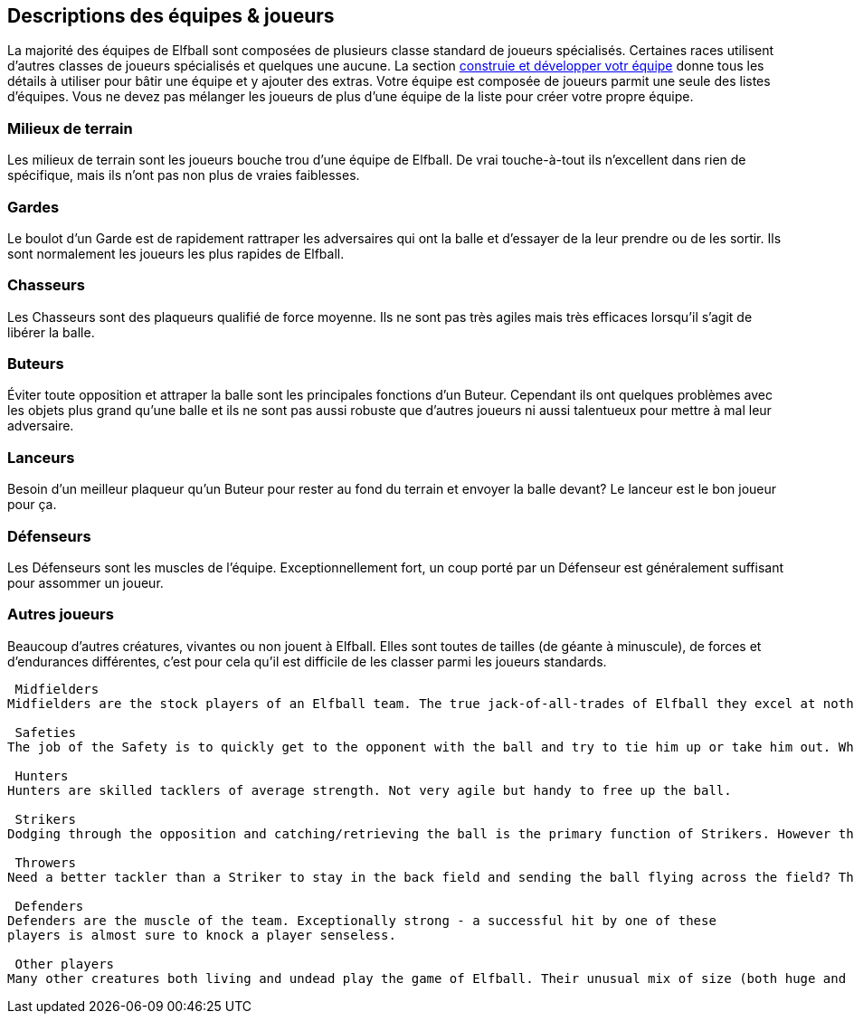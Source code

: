 == Descriptions des équipes & joueurs

La majorité des équipes de Elfball sont composées de plusieurs classe standard de joueurs spécialisés. Certaines races utilisent d’autres classes de joueurs spécialisés et quelques une aucune. La section <<25-advancedRules.adoc#_Contruire/Développer_votre_équipe,construie et développer votr équipe>> donne tous les détails à utiliser pour bâtir une équipe et y ajouter des extras. Votre équipe est composée de joueurs parmit une seule des listes d'équipes. Vous ne devez pas mélanger les joueurs de plus d'une équipe de la liste pour créer votre propre équipe.

=== Milieux de terrain
Les milieux de terrain sont les joueurs bouche trou d’une équipe de Elfball. De vrai touche-à-tout ils n'excellent dans rien de spécifique, mais ils n’ont pas non plus de vraies faiblesses.

=== Gardes
Le boulot d’un Garde est de rapidement  rattraper les adversaires qui ont la balle et d’essayer de la leur prendre ou de les sortir. Ils sont normalement les joueurs les plus rapides de Elfball.

=== Chasseurs
Les Chasseurs sont des plaqueurs qualifié de force moyenne. Ils ne sont pas très agiles mais très efficaces lorsqu’il s’agit de libérer la balle.

=== Buteurs
Éviter toute opposition et attraper la balle sont les principales fonctions d’un Buteur. Cependant ils ont quelques problèmes avec les objets plus grand qu'une balle et ils ne sont pas aussi robuste que d’autres joueurs ni aussi talentueux pour mettre à mal leur adversaire.

=== Lanceurs
Besoin d'un meilleur plaqueur qu’un Buteur pour rester au fond du terrain et envoyer la balle devant? Le lanceur est le bon joueur pour ça.

=== Défenseurs
Les Défenseurs sont les muscles de l'équipe. Exceptionnellement fort, un coup porté par un Défenseur est généralement suffisant pour assommer un joueur.

=== Autres joueurs
Beaucoup d’autres créatures, vivantes ou non  jouent à Elfball. Elles sont toutes de tailles (de géante à minuscule), de forces et d’endurances différentes, c’est pour cela qu’il est difficile de les classer parmi les joueurs standards.

----
 Midfielders
Midfielders are the stock players of an Elfball team. The true jack-of-all-trades of Elfball they excel at nothing in specific but also have no true weaknesses.

 Safeties
The job of the Safety is to quickly get to the opponent with the ball and try to tie him up or take him out. While not skilled ball handlers they are normally the fastest players in Elfball.

 Hunters
Hunters are skilled tacklers of average strength. Not very agile but handy to free up the ball.

 Strikers
Dodging through the opposition and catching/retrieving the ball is the primary function of Strikers. However they have trouble dealing with objects larger than the ball as they are not normally sturdy players or talented at bringing down opponents.

 Throwers
Need a better tackler than a Striker to stay in the back field and sending the ball flying across the field? The Thrower is the go to player for this job.

 Defenders
Defenders are the muscle of the team. Exceptionally strong - a successful hit by one of these
players is almost sure to knock a player senseless.

 Other players
Many other creatures both living and undead play the game of Elfball. Their unusual mix of size (both huge and tiny), endurance, and willingness to play honourably mean it is difficult to class them as any of the standard players that grace an Elfball field normally.
----
